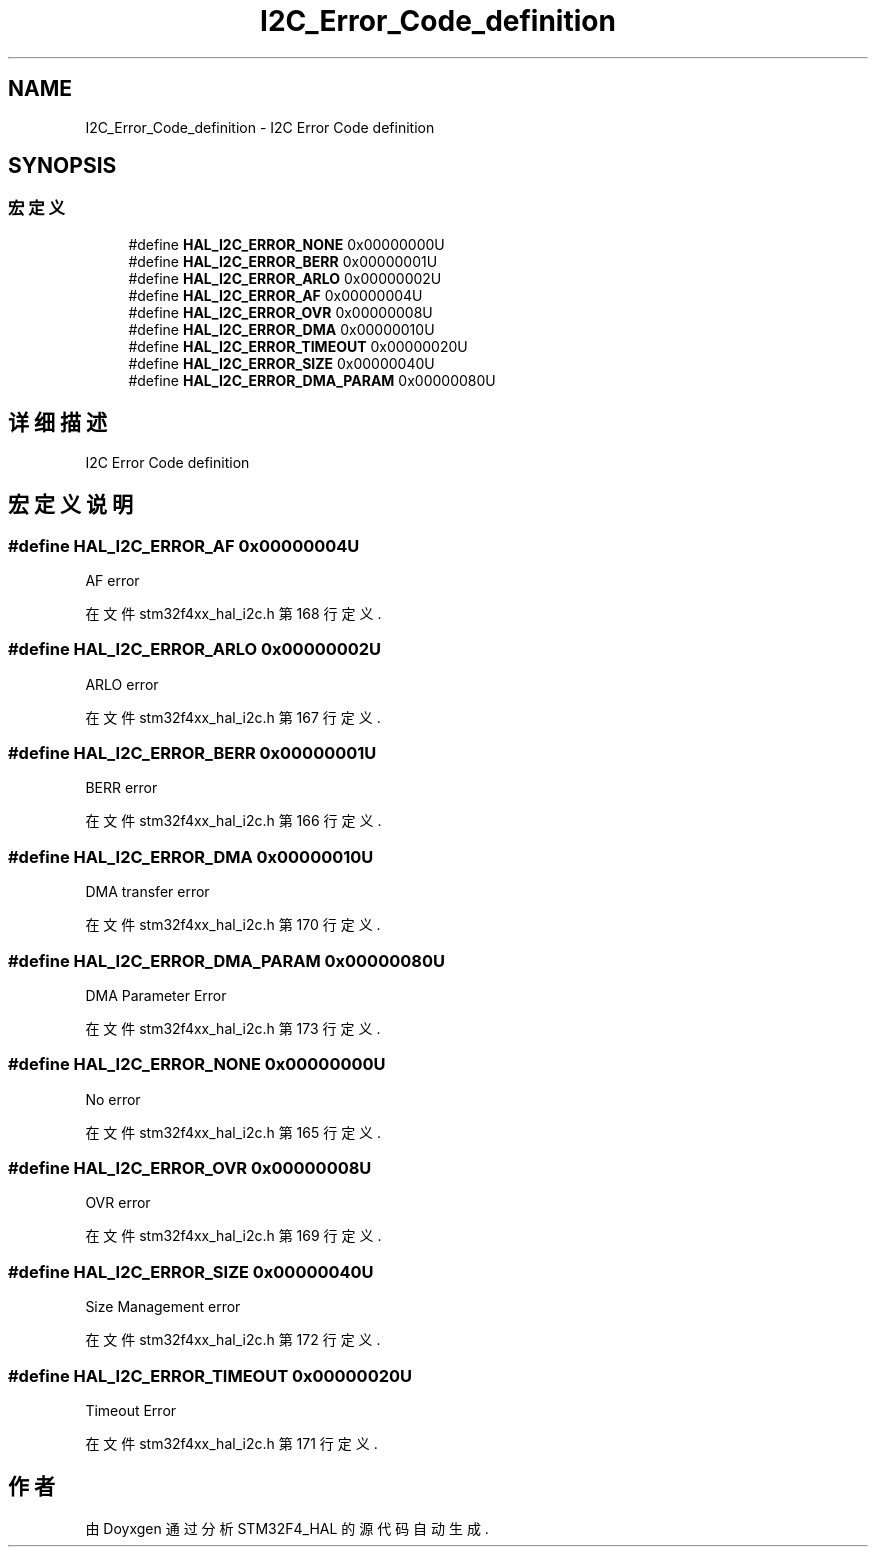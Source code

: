 .TH "I2C_Error_Code_definition" 3 "2020年 八月 7日 星期五" "Version 1.24.0" "STM32F4_HAL" \" -*- nroff -*-
.ad l
.nh
.SH NAME
I2C_Error_Code_definition \- I2C Error Code definition  

.SH SYNOPSIS
.br
.PP
.SS "宏定义"

.in +1c
.ti -1c
.RI "#define \fBHAL_I2C_ERROR_NONE\fP   0x00000000U"
.br
.ti -1c
.RI "#define \fBHAL_I2C_ERROR_BERR\fP   0x00000001U"
.br
.ti -1c
.RI "#define \fBHAL_I2C_ERROR_ARLO\fP   0x00000002U"
.br
.ti -1c
.RI "#define \fBHAL_I2C_ERROR_AF\fP   0x00000004U"
.br
.ti -1c
.RI "#define \fBHAL_I2C_ERROR_OVR\fP   0x00000008U"
.br
.ti -1c
.RI "#define \fBHAL_I2C_ERROR_DMA\fP   0x00000010U"
.br
.ti -1c
.RI "#define \fBHAL_I2C_ERROR_TIMEOUT\fP   0x00000020U"
.br
.ti -1c
.RI "#define \fBHAL_I2C_ERROR_SIZE\fP   0x00000040U"
.br
.ti -1c
.RI "#define \fBHAL_I2C_ERROR_DMA_PARAM\fP   0x00000080U"
.br
.in -1c
.SH "详细描述"
.PP 
I2C Error Code definition 


.SH "宏定义说明"
.PP 
.SS "#define HAL_I2C_ERROR_AF   0x00000004U"
AF error 
.br
 
.PP
在文件 stm32f4xx_hal_i2c\&.h 第 168 行定义\&.
.SS "#define HAL_I2C_ERROR_ARLO   0x00000002U"
ARLO error 
.br
 
.PP
在文件 stm32f4xx_hal_i2c\&.h 第 167 行定义\&.
.SS "#define HAL_I2C_ERROR_BERR   0x00000001U"
BERR error 
.br
 
.PP
在文件 stm32f4xx_hal_i2c\&.h 第 166 行定义\&.
.SS "#define HAL_I2C_ERROR_DMA   0x00000010U"
DMA transfer error 
.br
 
.PP
在文件 stm32f4xx_hal_i2c\&.h 第 170 行定义\&.
.SS "#define HAL_I2C_ERROR_DMA_PARAM   0x00000080U"
DMA Parameter Error 
.br
 
.PP
在文件 stm32f4xx_hal_i2c\&.h 第 173 行定义\&.
.SS "#define HAL_I2C_ERROR_NONE   0x00000000U"
No error 
.br
 
.PP
在文件 stm32f4xx_hal_i2c\&.h 第 165 行定义\&.
.SS "#define HAL_I2C_ERROR_OVR   0x00000008U"
OVR error 
.br
 
.PP
在文件 stm32f4xx_hal_i2c\&.h 第 169 行定义\&.
.SS "#define HAL_I2C_ERROR_SIZE   0x00000040U"
Size Management error 
.PP
在文件 stm32f4xx_hal_i2c\&.h 第 172 行定义\&.
.SS "#define HAL_I2C_ERROR_TIMEOUT   0x00000020U"
Timeout Error 
.br
 
.PP
在文件 stm32f4xx_hal_i2c\&.h 第 171 行定义\&.
.SH "作者"
.PP 
由 Doyxgen 通过分析 STM32F4_HAL 的 源代码自动生成\&.
